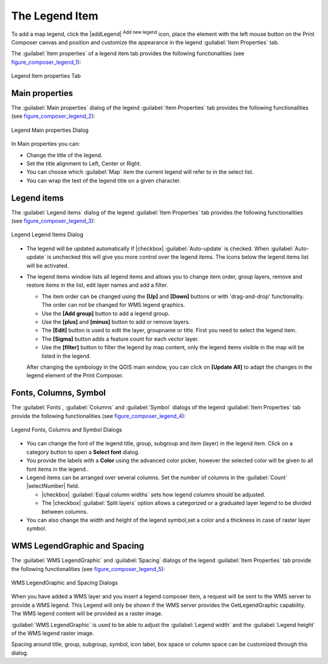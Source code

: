 .. only:: html

   |updatedisclaimer|

.. index::
   single: legend_composer; Map_Legend

The Legend Item
================

.. only:: html

   .. contents::
      :local:

To add a map legend, click the |addLegend| :sup:`Add new legend` icon,
place the element with the left mouse button on the Print Composer canvas and
position and customize the appearance in the legend :guilabel:`Item Properties`
tab.

The :guilabel:`Item properties` of a legend item tab provides the following
functionalities (see figure_composer_legend_1_):

.. _Figure_composer_legend_1:

.. only:: html

   **Figure Composer Legend 1:**

.. figure:: /static/user_manual/print_composer/legend_properties.png
   :align: center

   Legend Item properties Tab

Main properties
---------------

The :guilabel:`Main properties` dialog of the legend :guilabel:`Item Properties` tab
provides the following functionalities (see figure_composer_legend_2_):

.. _Figure_composer_legend_2:

.. only:: html

   **Figure Composer Legend 2:**

.. figure:: /static/user_manual/print_composer/legend_mainproperties.png
   :align: center

   Legend Main properties Dialog

In Main properties you can:

* Change the title of the legend.
* Set the title alignment to Left, Center or Right.
* You can choose which :guilabel:`Map` item the current legend will refer to
  in the select list.
* You can wrap the text of the legend title on a given character.


Legend items
------------

The :guilabel:`Legend items` dialog of the legend :guilabel:`Item Properties` tab
provides the following functionalities (see figure_composer_legend_3_):

.. _Figure_composer_legend_3:

.. only:: html

   **Figure Composer Legend 3:**

.. figure:: /static/user_manual/print_composer/legend_items.png
   :align: center

   Legend Legend Items Dialog

* The legend will be updated automatically if |checkbox| :guilabel:`Auto-update` is checked.
  When :guilabel:`Auto-update` is unchecked this will give you more control over the legend items.
  The icons below the legend items list will be activated.
* The legend items window lists all legend items and allows you to change item order,
  group layers, remove and restore items in the list, edit layer names and add a filter.

  * The item order can be changed using the **[Up]** and **[Down]** buttons or with 'drag-and-drop'
    functionality. The order can not be changed for WMS legend graphics.
  * Use the **[Add group]** button to add a legend group.
  * Use the **[plus]** and **[minus]** button to add or remove layers.
  * The **[Edit]** button is used to edit the layer, groupname or title.
    First you need to select the legend item.
  * The **[Sigma]** button adds a feature count for each vector layer.
  * Use the **[filter]** button to filter the legend by map content, only the
    legend items visible in the map will be listed in the legend.

  After changing the symbology in the QGIS main window, you can click on **[Update All]** to
  adapt the changes in the legend element of the Print Composer.



Fonts, Columns, Symbol
----------------------

The :guilabel:`Fonts`, :guilabel:`Columns` and :guilabel:`Symbol` dialogs of the legend
:guilabel:`Item Properties` tab provide the following functionalities
(see figure_composer_legend_4_):

.. _Figure_composer_legend_4:

.. only:: html

   **Figure Composer Legend 4:**

.. figure:: /static/user_manual/print_composer/legend_fonts.png
   :align: center

   Legend Fonts, Columns and Symbol Dialogs

* You can change the font of the legend title, group, subgroup and item (layer) in the legend item.
  Click on a category button to open a **Select font** dialog.
* You provide the labels with a **Color** using the advanced color picker, however the selected
  color will be given to all font items in the legend..
* Legend items can be arranged over several columns. Set the number of columns in
  the :guilabel:`Count` |selectNumber| field.

  * |checkbox| :guilabel:`Equal column widths` sets how legend columns should be adjusted.
  * The |checkbox| :guilabel:`Split layers` option allows a categorized or a graduated layer
    legend to be divided between columns.

* You can also change the width and height of the legend symbol,set a color and
  a thickness in case of raster layer symbol.


WMS LegendGraphic and Spacing
------------------------------

The :guilabel:`WMS LegendGraphic` and :guilabel:`Spacing` dialogs of the legend
:guilabel:`Item Properties` tab provide the following functionalities (see
figure_composer_legend_5_):

.. _Figure_composer_legend_5:

.. only:: html

   **Figure Composer Legend 5:**

.. figure:: /static/user_manual/print_composer/legend_wms.png
   :align: center

   WMS LegendGraphic and Spacing Dialogs

When you have added a WMS layer and you insert a legend composer item, a request
will be sent to the WMS server to provide a WMS legend. This Legend will only be
shown if the WMS server provides the GetLegendGraphic capability.
The WMS legend content will be provided as a raster image.

:guilabel:`WMS LegendGraphic` is used to be able to adjust the :guilabel:`Legend width`
and the :guilabel:`Legend height` of the WMS legend raster image.

Spacing around title, group, subgroup, symbol, icon label, box space
or column space can be customized through this dialog.

